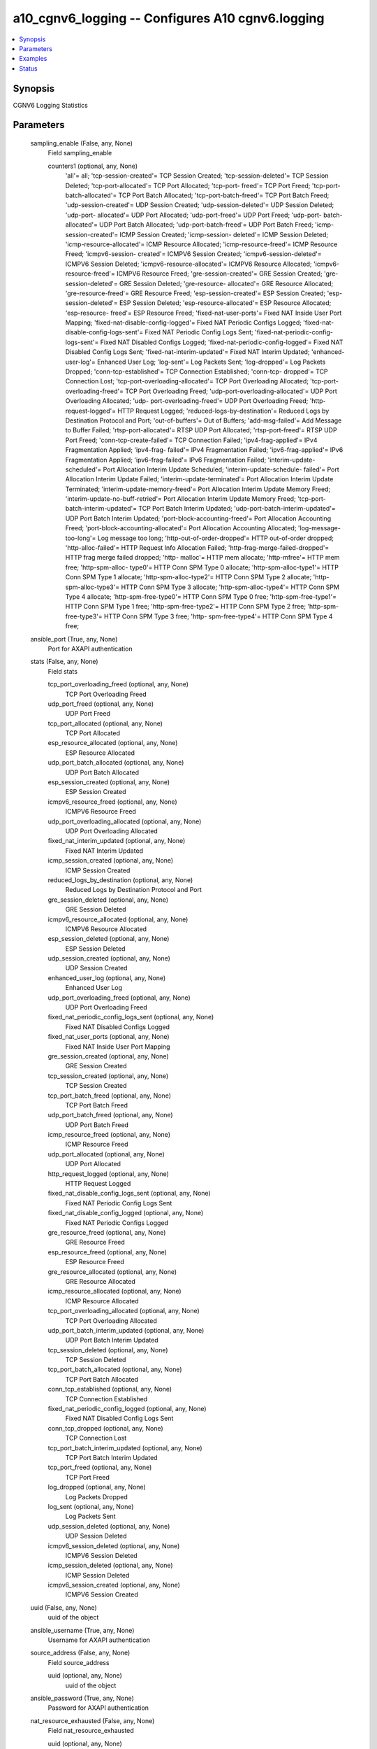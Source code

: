 .. _a10_cgnv6_logging_module:


a10_cgnv6_logging -- Configures A10 cgnv6.logging
=================================================

.. contents::
   :local:
   :depth: 1


Synopsis
--------

CGNV6 Logging Statistics






Parameters
----------

  sampling_enable (False, any, None)
    Field sampling_enable


    counters1 (optional, any, None)
      'all'= all; 'tcp-session-created'= TCP Session Created; 'tcp-session-deleted'= TCP Session Deleted; 'tcp-port-allocated'= TCP Port Allocated; 'tcp-port- freed'= TCP Port Freed; 'tcp-port-batch-allocated'= TCP Port Batch Allocated; 'tcp-port-batch-freed'= TCP Port Batch Freed; 'udp-session-created'= UDP Session Created; 'udp-session-deleted'= UDP Session Deleted; 'udp-port- allocated'= UDP Port Allocated; 'udp-port-freed'= UDP Port Freed; 'udp-port- batch-allocated'= UDP Port Batch Allocated; 'udp-port-batch-freed'= UDP Port Batch Freed; 'icmp-session-created'= ICMP Session Created; 'icmp-session- deleted'= ICMP Session Deleted; 'icmp-resource-allocated'= ICMP Resource Allocated; 'icmp-resource-freed'= ICMP Resource Freed; 'icmpv6-session- created'= ICMPV6 Session Created; 'icmpv6-session-deleted'= ICMPV6 Session Deleted; 'icmpv6-resource-allocated'= ICMPV6 Resource Allocated; 'icmpv6-resource-freed'= ICMPV6 Resource Freed; 'gre-session-created'= GRE Session Created; 'gre-session-deleted'= GRE Session Deleted; 'gre-resource- allocated'= GRE Resource Allocated; 'gre-resource-freed'= GRE Resource Freed; 'esp-session-created'= ESP Session Created; 'esp-session-deleted'= ESP Session Deleted; 'esp-resource-allocated'= ESP Resource Allocated; 'esp-resource- freed'= ESP Resource Freed; 'fixed-nat-user-ports'= Fixed NAT Inside User Port Mapping; 'fixed-nat-disable-config-logged'= Fixed NAT Periodic Configs Logged; 'fixed-nat-disable-config-logs-sent'= Fixed NAT Periodic Config Logs Sent; 'fixed-nat-periodic-config-logs-sent'= Fixed NAT Disabled Configs Logged; 'fixed-nat-periodic-config-logged'= Fixed NAT Disabled Config Logs Sent; 'fixed-nat-interim-updated'= Fixed NAT Interim Updated; 'enhanced-user-log'= Enhanced User Log; 'log-sent'= Log Packets Sent; 'log-dropped'= Log Packets Dropped; 'conn-tcp-established'= TCP Connection Established; 'conn-tcp- dropped'= TCP Connection Lost; 'tcp-port-overloading-allocated'= TCP Port Overloading Allocated; 'tcp-port-overloading-freed'= TCP Port Overloading Freed; 'udp-port-overloading-allocated'= UDP Port Overloading Allocated; 'udp- port-overloading-freed'= UDP Port Overloading Freed; 'http-request-logged'= HTTP Request Logged; 'reduced-logs-by-destination'= Reduced Logs by Destination Protocol and Port; 'out-of-buffers'= Out of Buffers; 'add-msg-failed'= Add Message to Buffer Failed; 'rtsp-port-allocated'= RTSP UDP Port Allocated; 'rtsp-port-freed'= RTSP UDP Port Freed; 'conn-tcp-create-failed'= TCP Connection Failed; 'ipv4-frag-applied'= IPv4 Fragmentation Applied; 'ipv4-frag- failed'= IPv4 Fragmentation Failed; 'ipv6-frag-applied'= IPv6 Fragmentation Applied; 'ipv6-frag-failed'= IPv6 Fragmentation Failed; 'interim-update- scheduled'= Port Allocation Interim Update Scheduled; 'interim-update-schedule- failed'= Port Allocation Interim Update Failed; 'interim-update-terminated'= Port Allocation Interim Update Terminated; 'interim-update-memory-freed'= Port Allocation Interim Update Memory Freed; 'interim-update-no-buff-retried'= Port Allocation Interim Update Memory Freed; 'tcp-port-batch-interim-updated'= TCP Port Batch Interim Updated; 'udp-port-batch-interim-updated'= UDP Port Batch Interim Updated; 'port-block-accounting-freed'= Port Allocation Accounting Freed; 'port-block-accounting-allocated'= Port Allocation Accounting Allocated; 'log-message-too-long'= Log message too long; 'http-out-of-order-dropped'= HTTP out-of-order dropped; 'http-alloc-failed'= HTTP Request Info Allocation Failed; 'http-frag-merge-failed-dropped'= HTTP frag merge failed dropped; 'http- malloc'= HTTP mem allocate; 'http-mfree'= HTTP mem free; 'http-spm-alloc- type0'= HTTP Conn SPM Type 0 allocate; 'http-spm-alloc-type1'= HTTP Conn SPM Type 1 allocate; 'http-spm-alloc-type2'= HTTP Conn SPM Type 2 allocate; 'http- spm-alloc-type3'= HTTP Conn SPM Type 3 allocate; 'http-spm-alloc-type4'= HTTP Conn SPM Type 4 allocate; 'http-spm-free-type0'= HTTP Conn SPM Type 0 free; 'http-spm-free-type1'= HTTP Conn SPM Type 1 free; 'http-spm-free-type2'= HTTP Conn SPM Type 2 free; 'http-spm-free-type3'= HTTP Conn SPM Type 3 free; 'http- spm-free-type4'= HTTP Conn SPM Type 4 free;



  ansible_port (True, any, None)
    Port for AXAPI authentication


  stats (False, any, None)
    Field stats


    tcp_port_overloading_freed (optional, any, None)
      TCP Port Overloading Freed


    udp_port_freed (optional, any, None)
      UDP Port Freed


    tcp_port_allocated (optional, any, None)
      TCP Port Allocated


    esp_resource_allocated (optional, any, None)
      ESP Resource Allocated


    udp_port_batch_allocated (optional, any, None)
      UDP Port Batch Allocated


    esp_session_created (optional, any, None)
      ESP Session Created


    icmpv6_resource_freed (optional, any, None)
      ICMPV6 Resource Freed


    udp_port_overloading_allocated (optional, any, None)
      UDP Port Overloading Allocated


    fixed_nat_interim_updated (optional, any, None)
      Fixed NAT Interim Updated


    icmp_session_created (optional, any, None)
      ICMP Session Created


    reduced_logs_by_destination (optional, any, None)
      Reduced Logs by Destination Protocol and Port


    gre_session_deleted (optional, any, None)
      GRE Session Deleted


    icmpv6_resource_allocated (optional, any, None)
      ICMPV6 Resource Allocated


    esp_session_deleted (optional, any, None)
      ESP Session Deleted


    udp_session_created (optional, any, None)
      UDP Session Created


    enhanced_user_log (optional, any, None)
      Enhanced User Log


    udp_port_overloading_freed (optional, any, None)
      UDP Port Overloading Freed


    fixed_nat_periodic_config_logs_sent (optional, any, None)
      Fixed NAT Disabled Configs Logged


    fixed_nat_user_ports (optional, any, None)
      Fixed NAT Inside User Port Mapping


    gre_session_created (optional, any, None)
      GRE Session Created


    tcp_session_created (optional, any, None)
      TCP Session Created


    tcp_port_batch_freed (optional, any, None)
      TCP Port Batch Freed


    udp_port_batch_freed (optional, any, None)
      UDP Port Batch Freed


    icmp_resource_freed (optional, any, None)
      ICMP Resource Freed


    udp_port_allocated (optional, any, None)
      UDP Port Allocated


    http_request_logged (optional, any, None)
      HTTP Request Logged


    fixed_nat_disable_config_logs_sent (optional, any, None)
      Fixed NAT Periodic Config Logs Sent


    fixed_nat_disable_config_logged (optional, any, None)
      Fixed NAT Periodic Configs Logged


    gre_resource_freed (optional, any, None)
      GRE Resource Freed


    esp_resource_freed (optional, any, None)
      ESP Resource Freed


    gre_resource_allocated (optional, any, None)
      GRE Resource Allocated


    icmp_resource_allocated (optional, any, None)
      ICMP Resource Allocated


    tcp_port_overloading_allocated (optional, any, None)
      TCP Port Overloading Allocated


    udp_port_batch_interim_updated (optional, any, None)
      UDP Port Batch Interim Updated


    tcp_session_deleted (optional, any, None)
      TCP Session Deleted


    tcp_port_batch_allocated (optional, any, None)
      TCP Port Batch Allocated


    conn_tcp_established (optional, any, None)
      TCP Connection Established


    fixed_nat_periodic_config_logged (optional, any, None)
      Fixed NAT Disabled Config Logs Sent


    conn_tcp_dropped (optional, any, None)
      TCP Connection Lost


    tcp_port_batch_interim_updated (optional, any, None)
      TCP Port Batch Interim Updated


    tcp_port_freed (optional, any, None)
      TCP Port Freed


    log_dropped (optional, any, None)
      Log Packets Dropped


    log_sent (optional, any, None)
      Log Packets Sent


    udp_session_deleted (optional, any, None)
      UDP Session Deleted


    icmpv6_session_deleted (optional, any, None)
      ICMPV6 Session Deleted


    icmp_session_deleted (optional, any, None)
      ICMP Session Deleted


    icmpv6_session_created (optional, any, None)
      ICMPV6 Session Created



  uuid (False, any, None)
    uuid of the object


  ansible_username (True, any, None)
    Username for AXAPI authentication


  source_address (False, any, None)
    Field source_address


    uuid (optional, any, None)
      uuid of the object



  ansible_password (True, any, None)
    Password for AXAPI authentication


  nat_resource_exhausted (False, any, None)
    Field nat_resource_exhausted


    uuid (optional, any, None)
      uuid of the object


    level (optional, any, None)
      'warning'= Log level Warning; 'critical'= Log level Critical (Default); 'notice'= Log level Notice;



  state (True, any, None)
    State of the object to be created.


  nat_quota_exceeded (False, any, None)
    Field nat_quota_exceeded


    uuid (optional, any, None)
      uuid of the object


    level (optional, any, None)
      'warning'= Log level Warning (Default); 'critical'= Log level Critical; 'notice'= Log level Notice;



  a10_device_context_id (False, any, None)
    Device ID for aVCS configuration


  a10_partition (False, any, None)
    Destination/target partition for object/command


  ansible_host (True, any, None)
    Host for AXAPI authentication


  tcp_svr_status (False, any, None)
    Field tcp_svr_status


    uuid (optional, any, None)
      uuid of the object










Examples
--------

.. code-block:: yaml+jinja

    





Status
------




- This module is not guaranteed to have a backwards compatible interface. *[preview]*


- This module is maintained by community.



Authors
~~~~~~~

- A10 Networks 2018

